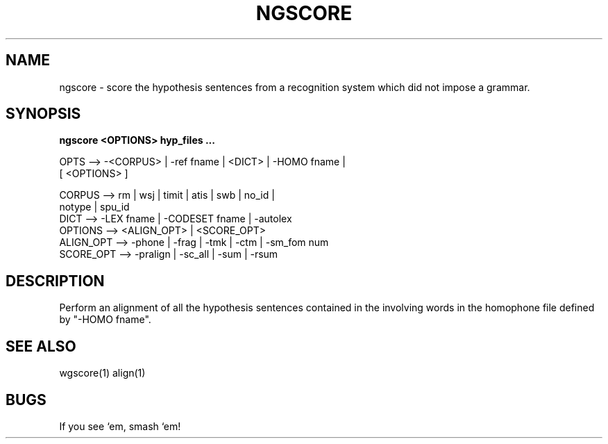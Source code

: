 .TH NGSCORE 1 "Release 3.1" "Scoring Pkg"
.SH NAME
ngscore - score the hypothesis sentences from a recognition
system which did not impose a grammar.
.SH SYNOPSIS
.B ngscore <OPTIONS> hyp_files ...
 
 
  OPTS  -->  -<CORPUS> | -ref fname | <DICT> | -HOMO fname | 
             [ <OPTIONS> ]
               
     CORPUS    --> rm | wsj | timit | atis | swb | no_id |
                   notype | spu_id 
     DICT      --> -LEX fname | -CODESET fname | -autolex
     OPTIONS   --> <ALIGN_OPT> | <SCORE_OPT>
     ALIGN_OPT --> -phone | -frag | -tmk | -ctm | -sm_fom num 
     SCORE_OPT --> -pralign | -sc_all | -sum | -rsum


.SH DESCRIPTION
Perform an alignment of all the hypothesis sentences contained in the
'hyp_files ...' as in wgscore, except, forgive any subsitution errors
involving words in the homophone file defined by "-HOMO fname".

.SH SEE ALSO
wgscore(1) align(1)
.SH BUGS
If you see `em, smash `em!
